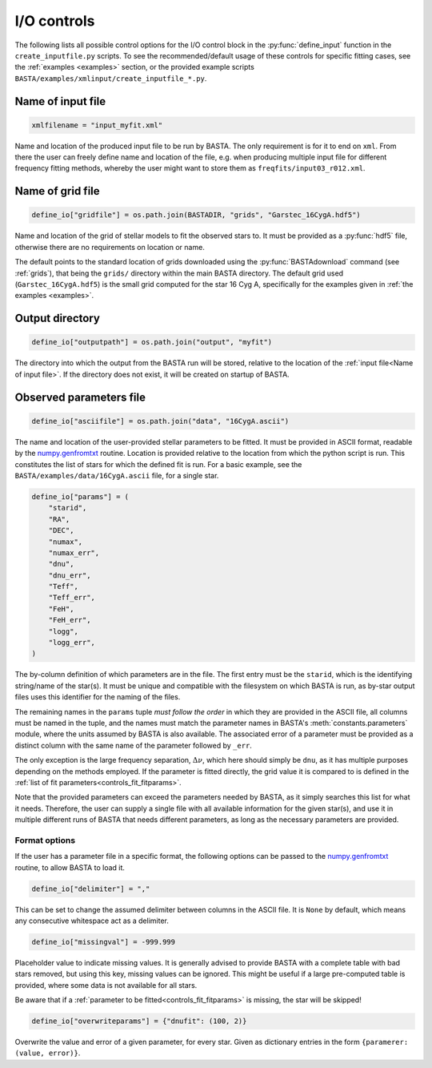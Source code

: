 .. _controls_io:

I/O controls
============

The following lists all possible control options for the I/O control block in the :py:func:`define_input`
function in the ``create_inputfile.py`` scripts. To see the recommended/default usage of these
controls for specific fitting cases, see the :ref:`examples <examples>` section, or the provided
example scripts ``BASTA/examples/xmlinput/create_inputfile_*.py``.

.. _Name of input file:

Name of input file
------------------
.. code-block:: python

    xmlfilename = "input_myfit.xml"

Name and location of the produced input file to be run by BASTA. The only requirement
is for it to end on ``xml``. From there the user can freely define name and location
of the file, e.g. when producing multiple input file for different frequency fitting methods,
whereby the user might want to store them as ``freqfits/input03_r012.xml``.

Name of grid file
-----------------
.. code-block:: python

    define_io["gridfile"] = os.path.join(BASTADIR, "grids", "Garstec_16CygA.hdf5")

Name and location of the grid of stellar models to fit the observed stars to. It must be provided
as a :py:func:`hdf5` file, otherwise there are no requirements on location or name.

The default points to the standard location of grids downloaded
using the :py:func:`BASTAdownload` command (see :ref:`grids`), that being the ``grids/`` directory
within the main BASTA directory. The default grid used (``Garstec_16CygA.hdf5``) is the small grid
computed for the star 16 Cyg A, specifically for the examples given in :ref:`the examples <examples>`.

.. _controls_io_outputdir:

Output directory
----------------
.. code-block:: python

    define_io["outputpath"] = os.path.join("output", "myfit")

The directory into which the output from the BASTA run will be stored, relative to the location of
the :ref:`input file<Name of input file>`. If the directory does not exist, it will be created on
startup of BASTA.

.. _controls_io_paramfile:

Observed parameters file
------------------------
.. code-block:: python

    define_io["asciifile"] = os.path.join("data", "16CygA.ascii")

The name and location of the user-provided stellar parameters to be fitted. It must
be provided in ASCII format, readable by the
`numpy.genfromtxt <https://numpy.org/doc/stable/reference/generated/numpy.genfromtxt.html>`_
routine. Location is provided relative to the location from which the python script is run.
This constitutes the list of stars for which the defined fit is run.
For a basic example, see the ``BASTA/examples/data/16CygA.ascii`` file, for a single star.

.. code-block:: python

    define_io["params"] = (
        "starid",
        "RA",
        "DEC",
        "numax",
        "numax_err",
        "dnu",
        "dnu_err",
        "Teff",
        "Teff_err",
        "FeH",
        "FeH_err",
        "logg",
        "logg_err",
    )

The by-column definition of which parameters are in the file. The first entry must be the
``starid``, which is the identifying string/name of the star(s). It must be unique and compatible
with the filesystem on which BASTA is run, as by-star output files uses this identifier for the
naming of the files.

The remaining names in the ``params`` tuple *must follow the order* in which they are provided in
the ASCII file, all columns must be named in the tuple, and the names must match the parameter names
in BASTA's :meth:`constants.parameters` module, where
the units assumed by BASTA is also available. The associated error of a parameter must be provided
as a distinct column with the same name of the parameter followed by ``_err``.

The only exception is the large frequency separation, :math:`\Delta\nu`, which here should simply
be ``dnu``, as it has multiple purposes depending on the methods employed. If the parameter is
fitted directly, the grid value it is compared to is defined in the :ref:`list of fit parameters<controls_fit_fitparams>`.

Note that the provided parameters can exceed the parameters needed by BASTA, as it simply searches
this list for what it needs. Therefore, the user can supply a single file with all available information
for the given star(s), and use it in multiple different runs of BASTA that needs different parameters,
as long as the necessary parameters are provided.


Format options
^^^^^^^^^^^^^^
If the user has a parameter file in a specific format, the following options can be passed to
the `numpy.genfromtxt <https://numpy.org/doc/stable/reference/generated/numpy.genfromtxt.html>`_
routine, to allow BASTA to load it.

.. code-block:: python

    define_io["delimiter"] = ","

This can be set to change the assumed delimiter between columns in the ASCII file. It is ``None``
by default, which means any consecutive whitespace act as a delimiter.

.. code-block:: python

    define_io["missingval"] = -999.999

Placeholder value to indicate missing values. It is generally advised to provide BASTA with a
complete table with bad stars removed, but using this key, missing values can be ignored.
This might be useful if a large pre-computed table is provided, where some data is not available
for all stars.

Be aware that if a :ref:`parameter to be fitted<controls_fit_fitparams>` is missing, the star will be skipped!

.. code-block:: python

    define_io["overwriteparams"] = {"dnufit": (100, 2)}

Overwrite the value and error of a given parameter, for every star. Given as dictionary entries
in the form ``{paramerer: (value, error)}``.

